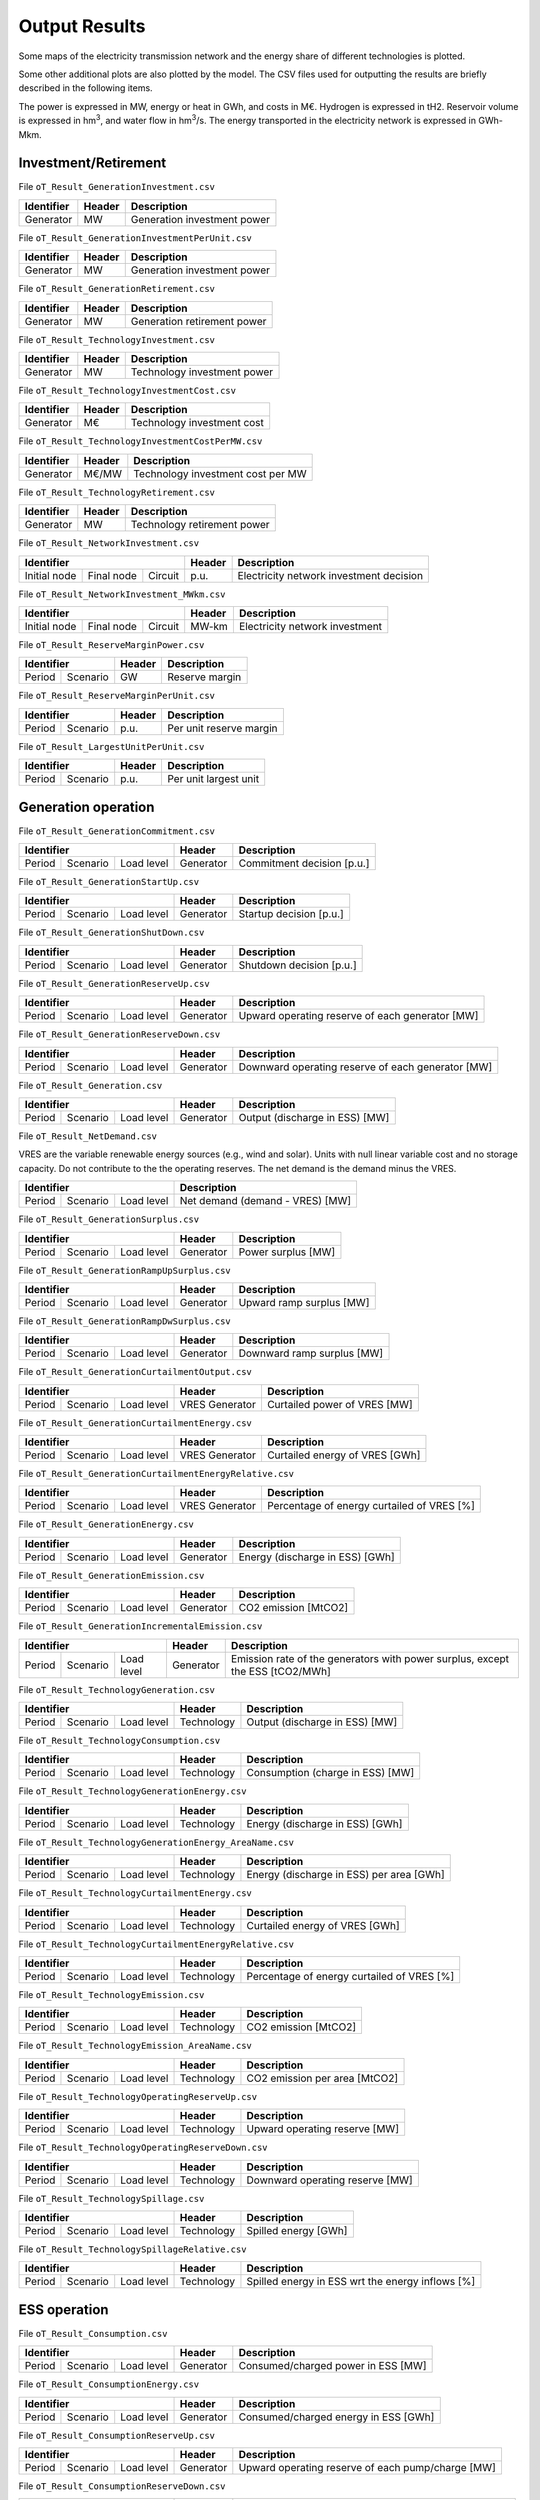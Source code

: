 .. openTEPES documentation master file, created by Andres Ramos

Output Results
==============

Some maps of the electricity transmission network and the energy share of different technologies is plotted.

.. image:: ../img/oT_Map_Network_sSEP.png
   :scale: 40%
   :align: center

.. image:: ../img/oT_Plot_MapNetwork_ES2030.png
   :scale: 40%
   :align: center

.. image:: ../img/oT_Plot_MapNetwork_ES2030_CI.png
   :scale: 40%
   :align: center

.. image:: ../img/oT_Map_Network_MAF2030.png
   :scale: 60%
   :align: center

.. image:: ../img/oT_Map_Network_TF2030.png
   :scale: 40%
   :align: center

.. image:: ../img/oT_Plot_TechnologyEnergy_ES_MAF2030.png
   :scale: 6%
   :align: center

.. image:: ../img/oT_Plot_TechnologyOutput_2030_sc01_9n.png
   :scale: 20%
   :align: center

.. image:: ../img/oT_Plot_TechnologyOutput_2030_sc01_MAF.png
   :scale: 55%
   :align: center

.. image:: ../img/oT_Plot_MapNetwork_NG2030.png
   :scale: 20%
   :align: center

Some other additional plots are also plotted by the model. The CSV files used for outputting the results are briefly described in the following items.

The power is expressed in MW, energy or heat in GWh, and costs in M€. Hydrogen is expressed in tH2. Reservoir volume is expressed in hm\ :sup:`3`,
and water flow in hm\ :sup:`3`/s. The energy transported in the electricity network is expressed in GWh-Mkm.

Investment/Retirement
---------------------

File ``oT_Result_GenerationInvestment.csv``

============  ==========  ============================
Identifier    Header      Description
============  ==========  ============================
Generator     MW          Generation investment power
============  ==========  ============================

File ``oT_Result_GenerationInvestmentPerUnit.csv``

============  ==========  ============================
Identifier    Header      Description
============  ==========  ============================
Generator     MW          Generation investment power
============  ==========  ============================

File ``oT_Result_GenerationRetirement.csv``

============  ==========  =============================
Identifier    Header      Description
============  ==========  =============================
Generator     MW          Generation retirement power
============  ==========  =============================

File ``oT_Result_TechnologyInvestment.csv``

============  ==========  ============================
Identifier    Header      Description
============  ==========  ============================
Generator     MW          Technology investment power
============  ==========  ============================

File ``oT_Result_TechnologyInvestmentCost.csv``

============  ==========  ============================
Identifier    Header      Description
============  ==========  ============================
Generator     M€          Technology investment cost
============  ==========  ============================

File ``oT_Result_TechnologyInvestmentCostPerMW.csv``

============  ==========  ==================================
Identifier    Header      Description
============  ==========  ==================================
Generator     M€/MW       Technology investment cost per MW
============  ==========  ==================================

File ``oT_Result_TechnologyRetirement.csv``

============  ==========  ============================
Identifier    Header      Description
============  ==========  ============================
Generator     MW          Technology retirement power
============  ==========  ============================

File ``oT_Result_NetworkInvestment.csv``

============  ==========  ==========  ======  =======================================
Identifier                            Header  Description
====================================  ======  =======================================
Initial node  Final node  Circuit     p.u.    Electricity network investment decision
============  ==========  ==========  ======  =======================================

File ``oT_Result_NetworkInvestment_MWkm.csv``

============  ==========  ==========  ======  ==============================
Identifier                            Header  Description
====================================  ======  ==============================
Initial node  Final node  Circuit     MW-km   Electricity network investment
============  ==========  ==========  ======  ==============================

File ``oT_Result_ReserveMarginPower.csv``

============  ============  ==========  ============================
Identifier                  Header      Description
==========================  ==========  ============================
Period        Scenario      GW          Reserve margin
============  ============  ==========  ============================

File ``oT_Result_ReserveMarginPerUnit.csv``

============  ============  ==========  ============================
Identifier                  Header      Description
==========================  ==========  ============================
Period        Scenario      p.u.        Per unit reserve margin
============  ============  ==========  ============================

File ``oT_Result_LargestUnitPerUnit.csv``

============  ============  ==========  ============================
Identifier                  Header      Description
==========================  ==========  ============================
Period        Scenario      p.u.        Per unit largest unit
============  ============  ==========  ============================

Generation operation
--------------------

File ``oT_Result_GenerationCommitment.csv``

============  ==========  ==========  ==========  ===========================
Identifier                            Header      Description
====================================  ==========  ===========================
Period        Scenario    Load level  Generator   Commitment decision [p.u.]
============  ==========  ==========  ==========  ===========================

File ``oT_Result_GenerationStartUp.csv``

============  ==========  ==========  ==========  ===========================
Identifier                            Header      Description
====================================  ==========  ===========================
Period        Scenario    Load level  Generator   Startup decision [p.u.]
============  ==========  ==========  ==========  ===========================

File ``oT_Result_GenerationShutDown.csv``

============  ==========  ==========  ==========  ==========================
Identifier                            Header      Description
====================================  ==========  ==========================
Period        Scenario    Load level  Generator   Shutdown decision [p.u.]
============  ==========  ==========  ==========  ==========================

File ``oT_Result_GenerationReserveUp.csv``

============  ==========  ==========  ==========  ===============================================
Identifier                            Header      Description
====================================  ==========  ===============================================
Period        Scenario    Load level  Generator   Upward operating reserve of each generator [MW]
============  ==========  ==========  ==========  ===============================================

File ``oT_Result_GenerationReserveDown.csv``

============  ==========  ==========  ==========  =================================================
Identifier                            Header      Description
====================================  ==========  =================================================
Period        Scenario    Load level  Generator   Downward operating reserve of each generator [MW]
============  ==========  ==========  ==========  =================================================

File ``oT_Result_Generation.csv``

============  ==========  ==========  ==========  ===================================
Identifier                            Header      Description
====================================  ==========  ===================================
Period        Scenario    Load level  Generator   Output (discharge in ESS) [MW]
============  ==========  ==========  ==========  ===================================

File ``oT_Result_NetDemand.csv``

VRES are the variable renewable energy sources (e.g., wind and solar). Units with null linear variable cost and no storage capacity. Do not contribute to the the operating reserves.
The net demand is the demand minus the VRES.

============  ==========  ==========  ===================================
Identifier                            Description
====================================  ===================================
Period        Scenario    Load level  Net demand (demand - VRES) [MW]
============  ==========  ==========  ===================================

File ``oT_Result_GenerationSurplus.csv``

============  ==========  ==========  ==============  ===============================
Identifier                            Header          Description
====================================  ==============  ===============================
Period        Scenario    Load level  Generator       Power surplus [MW]
============  ==========  ==========  ==============  ===============================

File ``oT_Result_GenerationRampUpSurplus.csv``

============  ==========  ==========  ==============  ===============================
Identifier                            Header          Description
====================================  ==============  ===============================
Period        Scenario    Load level  Generator       Upward ramp surplus [MW]
============  ==========  ==========  ==============  ===============================

File ``oT_Result_GenerationRampDwSurplus.csv``

============  ==========  ==========  ==============  ===============================
Identifier                            Header          Description
====================================  ==============  ===============================
Period        Scenario    Load level  Generator       Downward ramp surplus [MW]
============  ==========  ==========  ==============  ===============================

File ``oT_Result_GenerationCurtailmentOutput.csv``

============  ==========  ==========  ==============  ===============================
Identifier                            Header          Description
====================================  ==============  ===============================
Period        Scenario    Load level  VRES Generator  Curtailed power of VRES [MW]
============  ==========  ==========  ==============  ===============================

File ``oT_Result_GenerationCurtailmentEnergy.csv``

============  ==========  ==========  ==============  ===============================
Identifier                            Header          Description
====================================  ==============  ===============================
Period        Scenario    Load level  VRES Generator  Curtailed energy of VRES [GWh]
============  ==========  ==========  ==============  ===============================

File ``oT_Result_GenerationCurtailmentEnergyRelative.csv``

============  ==========  ==========  ==============  ===========================================
Identifier                            Header          Description
====================================  ==============  ===========================================
Period        Scenario    Load level  VRES Generator  Percentage of energy curtailed of VRES [%]
============  ==========  ==========  ==============  ===========================================

File ``oT_Result_GenerationEnergy.csv``

============  ==========  ==========  ==========  =================================
Identifier                            Header      Description
====================================  ==========  =================================
Period        Scenario    Load level  Generator   Energy (discharge in ESS) [GWh]
============  ==========  ==========  ==========  =================================

File ``oT_Result_GenerationEmission.csv``

============  ==========  ==========  ==========  =================================
Identifier                            Header      Description
====================================  ==========  =================================
Period        Scenario    Load level  Generator   CO2 emission [MtCO2]
============  ==========  ==========  ==========  =================================

File ``oT_Result_GenerationIncrementalEmission.csv``

============  ==========  ==========  ==============  ===============================================================================================
Identifier                            Header          Description
====================================  ==============  ===============================================================================================
Period        Scenario    Load level  Generator       Emission rate of the generators with power surplus, except the ESS [tCO2/MWh]
============  ==========  ==========  ==============  ===============================================================================================

File ``oT_Result_TechnologyGeneration.csv``

============  ==========  ==========  ==========  =================================
Identifier                            Header      Description
====================================  ==========  =================================
Period        Scenario    Load level  Technology  Output (discharge in ESS) [MW]
============  ==========  ==========  ==========  =================================

File ``oT_Result_TechnologyConsumption.csv``

============  ==========  ==========  ==========  =================================
Identifier                            Header      Description
====================================  ==========  =================================
Period        Scenario    Load level  Technology  Consumption (charge in ESS) [MW]
============  ==========  ==========  ==========  =================================

File ``oT_Result_TechnologyGenerationEnergy.csv``

============  ==========  ==========  ==========  =================================
Identifier                            Header      Description
====================================  ==========  =================================
Period        Scenario    Load level  Technology  Energy (discharge in ESS) [GWh]
============  ==========  ==========  ==========  =================================

File ``oT_Result_TechnologyGenerationEnergy_AreaName.csv``

============  ==========  ==========  ==========  ==========================================
Identifier                            Header      Description
====================================  ==========  ==========================================
Period        Scenario    Load level  Technology  Energy (discharge in ESS) per area [GWh]
============  ==========  ==========  ==========  ==========================================

File ``oT_Result_TechnologyCurtailmentEnergy.csv``

============  ==========  ==========  ==========  ==========================================
Identifier                            Header      Description
====================================  ==========  ==========================================
Period        Scenario    Load level  Technology  Curtailed energy of VRES [GWh]
============  ==========  ==========  ==========  ==========================================

File ``oT_Result_TechnologyCurtailmentEnergyRelative.csv``

============  ==========  ==========  ==============  ===========================================
Identifier                            Header          Description
====================================  ==============  ===========================================
Period        Scenario    Load level  Technology      Percentage of energy curtailed of VRES [%]
============  ==========  ==========  ==============  ===========================================

File ``oT_Result_TechnologyEmission.csv``

============  ==========  ==========  ==========  =================================
Identifier                            Header      Description
====================================  ==========  =================================
Period        Scenario    Load level  Technology   CO2 emission [MtCO2]
============  ==========  ==========  ==========  =================================

File ``oT_Result_TechnologyEmission_AreaName.csv``

============  ==========  ==========  ==========  =================================
Identifier                            Header      Description
====================================  ==========  =================================
Period        Scenario    Load level  Technology   CO2 emission per area [MtCO2]
============  ==========  ==========  ==========  =================================

File ``oT_Result_TechnologyOperatingReserveUp.csv``

============  ==========  ==========  ==========  ==========================================
Identifier                            Header      Description
====================================  ==========  ==========================================
Period        Scenario    Load level  Technology  Upward operating reserve [MW]
============  ==========  ==========  ==========  ==========================================

File ``oT_Result_TechnologyOperatingReserveDown.csv``

============  ==========  ==========  ==========  ==========================================
Identifier                            Header      Description
====================================  ==========  ==========================================
Period        Scenario    Load level  Technology  Downward operating reserve [MW]
============  ==========  ==========  ==========  ==========================================

File ``oT_Result_TechnologySpillage.csv``

============  ==========  ==========  ==========  ==========================================
Identifier                            Header      Description
====================================  ==========  ==========================================
Period        Scenario    Load level  Technology  Spilled energy [GWh]
============  ==========  ==========  ==========  ==========================================

File ``oT_Result_TechnologySpillageRelative.csv``

============  ==========  ==========  ==========  ================================================
Identifier                            Header      Description
====================================  ==========  ================================================
Period        Scenario    Load level  Technology  Spilled energy in ESS wrt the energy inflows [%]
============  ==========  ==========  ==========  ================================================

ESS operation
-------------

File ``oT_Result_Consumption.csv``

============  ==========  ==========  ==========  ==========================================
Identifier                            Header      Description
====================================  ==========  ==========================================
Period        Scenario    Load level  Generator   Consumed/charged power in ESS [MW]
============  ==========  ==========  ==========  ==========================================

File ``oT_Result_ConsumptionEnergy.csv``

============  ==========  ==========  ==========  ==========================================
Identifier                            Header      Description
====================================  ==========  ==========================================
Period        Scenario    Load level  Generator   Consumed/charged energy in ESS [GWh]
============  ==========  ==========  ==========  ==========================================

File ``oT_Result_ConsumptionReserveUp.csv``

============  ==========  ==========  ==========  =================================================
Identifier                            Header      Description
====================================  ==========  =================================================
Period        Scenario    Load level  Generator   Upward operating reserve of each pump/charge [MW]
============  ==========  ==========  ==========  =================================================

File ``oT_Result_ConsumptionReserveDown.csv``

============  ==========  ==========  ==========  ===================================================
Identifier                            Header      Description
====================================  ==========  ===================================================
Period        Scenario    Load level  Generator   Downward operating reserve of each pump/charge [MW]
============  ==========  ==========  ==========  ===================================================

File ``oT_Result_GenerationOutflows.csv``

============  ==========  ==========  ==========  ==========================================
Identifier                            Header      Description
====================================  ==========  ==========================================
Period        Scenario    Load level  Generator   Outflows power in ESS [MW]
============  ==========  ==========  ==========  ==========================================

File ``oT_Result_GenerationOutflowsEnergy.csv``

============  ==========  ==========  ==========  ==========================================
Identifier                            Header      Description
====================================  ==========  ==========================================
Period        Scenario    Load level  Generator   Outflows energy in ESS [GWh]
============  ==========  ==========  ==========  ==========================================

File ``oT_Result_TechnologyConsumption.csv``

============  ==========  ==========  ==========  ==========================================
Identifier                            Header      Description
====================================  ==========  ==========================================
Period        Scenario    Load level  Technology  Charged power in ESS [MW]
============  ==========  ==========  ==========  ==========================================

File ``oT_Result_TechnologyConsumptionEnergy.csv``

============  ==========  ==========  ==========  ==========================================
Identifier                            Header      Description
====================================  ==========  ==========================================
Period        Scenario    Load level  Technology  Energy (charge in ESS) [GWh]
============  ==========  ==========  ==========  ==========================================

File ``oT_Result_TechnologyConsumptionEnergy_AreaName.csv``

============  ==========  ==========  ==========  ==========================================
Identifier                            Header      Description
====================================  ==========  ==========================================
Period        Scenario    Load level  Technology  Energy (charge in ESS) per area [GWh]
============  ==========  ==========  ==========  ==========================================

File ``oT_Result_TechnologyOutflows.csv``

============  ==========  ==========  ==========  ==========================================
Identifier                            Header      Description
====================================  ==========  ==========================================
Period        Scenario    Load level  Technology  Outflows power in ESS [MW]
============  ==========  ==========  ==========  ==========================================

File ``oT_Result_TechnologyOutflowsEnergy.csv``

============  ==========  ==========  ==========  ==========================================
Identifier                            Header      Description
====================================  ==========  ==========================================
Period        Scenario    Load level  Technology  Energy (Outflows in ESS) [GWh]
============  ==========  ==========  ==========  ==========================================

File ``oT_Result_TechnologyOperatingReserveUpESS.csv``

============  ==========  ==========  ==========  ==========================================
Identifier                            Header      Description
====================================  ==========  ==========================================
Period        Scenario    Load level  Technology  Upward operating reserve [MW]
============  ==========  ==========  ==========  ==========================================

File ``oT_Result_TechnologyOperatingReserveDownESS.csv``

============  ==========  ==========  ==========  ==========================================
Identifier                            Header      Description
====================================  ==========  ==========================================
Period        Scenario    Load level  Technology  Downward operating reserve [MW]
============  ==========  ==========  ==========  ==========================================

File ``oT_Result_GenerationInventory.csv``

============  ==========  ==========  =========  ==============================================================================================
Identifier                            Header     Description
====================================  =========  ==============================================================================================
Period        Scenario    Load level  Generator  Stored energy (SoC in batteries, reservoir energy in pumped-hydro storage power plants) [GWh]
============  ==========  ==========  =========  ==============================================================================================

File ``oT_Result_GenerationInventoryUtilization.csv``

============  ==========  ==========  =========  ===================================================================================================================
Identifier                            Header     Description
====================================  =========  ===================================================================================================================
Period        Scenario    Load level  Generator  Utilization factor of the storage (SoC in batteries, reservoir energy in pumped-hydro storage power plants) [p.u.]
============  ==========  ==========  =========  ===================================================================================================================

File ``oT_Result_GenerationSpillage.csv``

============  ==========  ==========  ==========  ==========================================
Identifier                            Header      Description
====================================  ==========  ==========================================
Period        Scenario    Load level  Generator   Spilled energy in ESS [GWh]
============  ==========  ==========  ==========  ==========================================

File ``oT_Result_GenerationSpillageRelative.csv``

============  ==========  ==========  ==========  ================================================
Identifier                            Header      Description
====================================  ==========  ================================================
Period        Scenario    Load level  Generator   Spilled energy in ESS wrt the energy inflows [%]
============  ==========  ==========  ==========  ================================================

File ``oT_Result_SummaryGeneration.csv``

============  ==========  ==========  ============  ==============================================
Identifier                            Header        Description
====================================  ============  ==============================================
Period        Scenario    Load level  Generator     Generation output (to be used as pivot table)
============  ==========  ==========  ============  ==============================================

Reservoir operation
-------------------

File ``oT_Result_ReservoirVolume.csv``

============  ==========  ==========  =========  =================================
Identifier                            Header     Description
====================================  =========  =================================
Period        Scenario    Load level  Reservoir  Reservoir volume [hm\ :sup:`3`]
============  ==========  ==========  =========  =================================

File ``oT_Result_ReservoirVolumeUtilization.csv``

============  ==========  ==========  =========  ============================================
Identifier                            Header     Description
====================================  =========  ============================================
Period        Scenario    Load level  Reservoir  Utilization factor of the reservoir [p.u.]
============  ==========  ==========  =========  ============================================

File ``oT_Result_ReservoirSpillage.csv``

============  ==========  ==========  ==========  ==========================================
Identifier                            Header      Description
====================================  ==========  ==========================================
Period        Scenario    Load level  Reservoir   Spilled water in reservoir [hm\ :sup:`3`]
============  ==========  ==========  ==========  ==========================================

File ``oT_Result_TechnologyReservoirSpillage.csv``

============  ==========  ==========  ==========  =========================================================
Identifier                            Header      Description
====================================  ==========  =========================================================
Period        Scenario    Load level  Reservoir   Spilled water in reservoir by technology [hm\ :sup:`3`]
============  ==========  ==========  ==========  =========================================================

File ``oT_Result_MarginalWaterValue.csv``

============  ==========  ==========  ==========  ================================================
Identifier                            Header      Description
====================================  ==========  ================================================
Period        Scenario    Load level  Reservoir   Water volume value [€/dam\ :sup:`3`]
============  ==========  ==========  ==========  ================================================

Electricity balance
-------------------

File ``oT_Result_BalanceEnergy.csv``

============  ==========  ==========  ==========  =======================================================
Identifier                            Header      Description
====================================  ==========  =======================================================
Period        Scenario    Load level  Technology  Generation, consumption, flows, losses and demand [GWh]
============  ==========  ==========  ==========  =======================================================

File ``oT_Result_BalanceEnergyPerArea.csv``

============  ==========  ==========  ==========  ==========  =======================================================
Identifier                                        Header      Description
================================================  ==========  =======================================================
Period        Scenario    Load level  Technology  Area        Generation, consumption, flows, losses and demand [GWh]
============  ==========  ==========  ==========  ==========  =======================================================

File ``oT_Result_BalanceEnergyPerNode.csv``

============  ==========  ==========  ==========  ==========  =======================================================
Identifier                                        Header      Description
================================================  ==========  =======================================================
Period        Scenario    Load level  Technology  Node        Generation, consumption, flows, losses and demand [GWh]
============  ==========  ==========  ==========  ==========  =======================================================

File ``oT_Result_BalanceEnergyPerTech.csv``

============  ==========  ==========  ==========  ==========  ==========  =======================================================
Identifier                                                    Header      Description
============================================================  ==========  =======================================================
Period        Scenario    Load level  Area        Node        Technology  Generation, consumption, flows, losses and demand [GWh]
============  ==========  ==========  ==========  ==========  ==========  =======================================================

Electricity network operation
-----------------------------

File ``oT_Result_NetworkCommitment.csv``

============  ==========  ==========  ============  ==========  =========  ================================
Identifier                            Header                               Description
====================================  ===================================  ================================
Period        Scenario    Load level  Initial node  Final node  Circuit    Line commitment decision [p.u.]
============  ==========  ==========  ============  ==========  =========  ================================

File ``oT_Result_NetworkSwitchOn.csv``

============  ==========  ==========  ============  ==========  =========  ================================
Identifier                            Header                               Description
====================================  ===================================  ================================
Period        Scenario    Load level  Initial node  Final node  Circuit    Line switch on decision [p.u.]
============  ==========  ==========  ============  ==========  =========  ================================

File ``oT_Result_NetworkSwitchOff.csv``

============  ==========  ==========  ============  ==========  =========  ================================
Identifier                            Header                               Description
====================================  ===================================  ================================
Period        Scenario    Load level  Initial node  Final node  Circuit    Line switch off decision [p.u.]
============  ==========  ==========  ============  ==========  =========  ================================

File ``oT_Result_NetworkFlowPerNode.csv``

============  ==========  ==========  ============  ==========  =========  =======================
Identifier                            Header                               Description
====================================  ===================================  =======================
Period        Scenario    Load level  Initial node  Final node  Circuit    Electric line flow [MW]
============  ==========  ==========  ============  ==========  =========  =======================

File ``oT_Result_NetworkEnergyPerArea.csv``

============  ==========  ==========  ============  ==========  =======================
Identifier                            Header                    Description
============  ==========  ==========  ========================  =======================
Period        Scenario    Load level  Initial area  Final area  Area flow energy [GWh]
============  ==========  ==========  ============  ==========  =======================

File ``oT_Result_NetworkEnergyTotalPerArea.csv``

============  ==========  ============  ==========  =======================
Identifier                Header                    Description
============  ==========  ========================  =======================
Period        Scenario    Initial area  Final area  Area flow energy [GWh]
============  ==========  ============  ==========  =======================

File ``oT_Result_NetworkEnergyTransport.csv``

============  ==========  ==========  ============  ==========  =========  ============================
Identifier                            Header                               Description
====================================  ===================================  ============================
Period        Scenario    Load level  Initial node  Final node  Circuit    Energy transported [GWh-Mkm]
============  ==========  ==========  ============  ==========  =========  ============================

File ``oT_Result_NetworkUtilization.csv``

============  ==========  ==========  ============  ==========  ==========  ================================================================
Identifier                            Header                                Description
====================================  ====================================  ================================================================
Period        Scenario    Load level  Initial node  Final node  Circuit     Line utilization (i.e., ratio between flow and capacity) [p.u.]
============  ==========  ==========  ============  ==========  ==========  ================================================================

File ``oT_Result_NetworkLosses.csv``

============  ==========  ==========  ============  ==========  ==========  =======================
Identifier                            Header                                Description
====================================  ====================================  =======================
Period        Scenario    Load level  Initial node  Final node  Circuit     Line losses [MW]
============  ==========  ==========  ============  ==========  ==========  =======================

File ``oT_Result_NetworkAngle.csv``

============  ==========  ==========  =========  =======================
Identifier                            Header     Description
====================================  =========  =======================
Period        Scenario    Load level  Node       Voltage angle [rad]
============  ==========  ==========  =========  =======================

File ``oT_Result_NetworkNetDemand.csv``

============  ==========  ==========  ==========  ===========================================
Identifier                            Header      Description
====================================  ==========  ===========================================
Period        Scenario    Load level  Node        Electricity net demand (demand - VRES) [MW]
============  ==========  ==========  ==========  ===========================================

File ``oT_Result_NetworkPNS.csv``

============  ==========  ==========  ==========  ==========================================
Identifier                            Header      Description
====================================  ==========  ==========================================
Period        Scenario    Load level  Node        Power not served by node [MW]
============  ==========  ==========  ==========  ==========================================

File ``oT_Result_NetworkENS.csv``

============  ==========  ==========  ==========  ==========================================
Identifier                            Header      Description
====================================  ==========  ==========================================
Period        Scenario    Load level  Node        Energy not served by node [GWh]
============  ==========  ==========  ==========  ==========================================

File ``oT_Result_SummaryNetwork.csv``

============  ==========  ==========  ============  ==========  ============================================
Identifier                            Header                    Description
====================================  ========================  ============================================
Period        Scenario    Load level  Initial node  Final node  Network output (to be used as pivot table)
============  ==========  ==========  ============  ==========  ============================================

Hydrogen balance and network operation
--------------------------------------

File ``oT_Result_BalanceHydrogen.csv``

============  ==========  ==========  ==========  ======================================
Identifier                            Header      Description
====================================  ==========  ======================================
Period        Scenario    Load level  Technology  Generation, flows, and demand [tH2]
============  ==========  ==========  ==========  ======================================

File ``oT_Result_BalanceHydrogenPerArea.csv``

============  ==========  ==========  ==========  ==========  ======================================
Identifier                                        Header      Description
================================================  ==========  ======================================
Period        Scenario    Load level  Technology  Area        Generation, flows, and demand [tH2]
============  ==========  ==========  ==========  ==========  ======================================

File ``oT_Result_BalanceHydrogenPerNode.csv``

============  ==========  ==========  ==========  ==========  ======================================
Identifier                                        Header      Description
================================================  ==========  ======================================
Period        Scenario    Load level  Technology  Node        Generation, flows, and demand [tH2]
============  ==========  ==========  ==========  ==========  ======================================

File ``oT_Result_BalanceHydrogenPerTech.csv``

============  ==========  ==========  ==========  ==========  ==========  ======================================
Identifier                                                    Header      Description
============================================================  ==========  ======================================
Period        Scenario    Load level  Area        Node        Technology  Generation, flows, and demand [tH2]
============  ==========  ==========  ==========  ==========  ==========  ======================================

File ``oT_Result_NetworkFlowH2PerNode.csv``

============  ==========  ==========  ============  ==========  =========  ============================
Identifier                            Header                               Description
====================================  ===================================  ============================
Period        Scenario    Load level  Initial node  Final node  Circuit    Hydrogen pipeline flow [tH2]
============  ==========  ==========  ============  ==========  =========  ============================

File ``oT_Result_NetworkHNS.csv``

============  ==========  ==========  ==========  ====================================
Identifier                            Header      Description
====================================  ==========  ====================================
Period        Scenario    Load level  Node        Hydrogen not served by node [tH2]
============  ==========  ==========  ==========  ====================================

Heat balance and network operation
--------------------------------------

File ``oT_Result_BalanceHeat.csv``

============  ==========  ==========  ==========  ======================================
Identifier                            Header      Description
====================================  ==========  ======================================
Period        Scenario    Load level  Technology  Generation, flows, and demand [GWh]
============  ==========  ==========  ==========  ======================================

File ``oT_Result_BalanceHeatPerArea.csv``

============  ==========  ==========  ==========  ==========  ======================================
Identifier                                        Header      Description
================================================  ==========  ======================================
Period        Scenario    Load level  Technology  Area        Generation, flows, and demand [GWh]
============  ==========  ==========  ==========  ==========  ======================================

File ``oT_Result_BalanceHeatPerNode.csv``

============  ==========  ==========  ==========  ==========  ======================================
Identifier                                        Header      Description
================================================  ==========  ======================================
Period        Scenario    Load level  Technology  Node        Generation, flows, and demand [GWh]
============  ==========  ==========  ==========  ==========  ======================================

File ``oT_Result_BalanceHeatPerTech.csv``

============  ==========  ==========  ==========  ==========  ==========  ======================================
Identifier                                                    Header      Description
============================================================  ==========  ======================================
Period        Scenario    Load level  Area        Node        Technology  Generation, flows, and demand [GWh]
============  ==========  ==========  ==========  ==========  ==========  ======================================

File ``oT_Result_NetworkFlowHeatPerNode.csv``

============  ==========  ==========  ============  ==========  =========  =======================
Identifier                            Header                               Description
====================================  ===================================  =======================
Period        Scenario    Load level  Initial node  Final node  Circuit    Heat pipe flow [MW]
============  ==========  ==========  ============  ==========  =========  =======================

File ``oT_Result_NetworkHTNS.csv``

============  ==========  ==========  ==========  ====================================
Identifier                            Header      Description
====================================  ==========  ====================================
Period        Scenario    Load level  Node        Heat not served by node [MW]
============  ==========  ==========  ==========  ====================================

Costs and revenues
------------------

File ``oT_Result_CostSummary.csv``

============  ==========================================
Identifier    Description
============  ==========================================
Cost type     Type of cost [M€]
============  ==========================================

File ``oT_Result_CostSummary_AreaName.csv``

============  ==========  ==========================================
Identifier    Header      Description
============  ==========  ==========================================
Cost type     Area        Type of cost per area [M€]
============  ==========  ==========================================

File ``oT_Result_CostRecovery.csv``

============  ==========================================
Identifier    Description
============  ==========================================
Cost type     Revenues and investment costs [M€]
============  ==========================================

File ``oT_Result_SummaryKPIs.csv``

============  ===============
Identifier    Description
============  ===============
KPI           Several KPIs
============  ===============

File ``oT_Result_TechnologyLCOE.csv``

==========  ==============================================
Identifier  Description
==========  ==============================================
Technology  Levelized Cost of Electricity (LCOE) [€/MWh]
==========  ==============================================

File ``oT_Result_GenerationCostOandM.csv``

============  ==========  ==========  ==========  ==========================================
Identifier                            Header      Description
====================================  ==========  ==========================================
Period        Scenario    Load level  Generator   O&M cost for the generation [M€]
============  ==========  ==========  ==========  ==========================================

File ``oT_Result_GenerationCostOperation.csv``

============  ==========  ==========  ==========  ==========================================
Identifier                            Header      Description
====================================  ==========  ==========================================
Period        Scenario    Load level  Generator   Operation cost for the generation [M€]
============  ==========  ==========  ==========  ==========================================

File ``oT_Result_ConsumptionCostOperation.csv``

============  ==========  ==========  ==========  ==========================================
Identifier                            Header      Description
====================================  ==========  ==========================================
Period        Scenario    Load level  Pump        Operation cost for the consumption [M€]
============  ==========  ==========  ==========  ==========================================

File ``oT_Result_GenerationCostOperatingReserve.csv``

============  ==========  ==========  ==========  ==============================================
Identifier                            Header      Description
====================================  ==========  ==============================================
Period        Scenario    Load level  Generator   Operation reserve cost for the generation [M€]
============  ==========  ==========  ==========  ==============================================

File ``oT_Result_ConsumptionCostOperatingReserve.csv``

============  ==========  ==========  ==========  ===============================================
Identifier                            Header      Description
====================================  ==========  ===============================================
Period        Scenario    Load level  Pump        Operation reserve cost for the consumption [M€]
============  ==========  ==========  ==========  ===============================================

File ``oT_Result_GenerationCostEmission.csv``

============  ==========  ==========  ==========  ==========================================
Identifier                            Header      Description
====================================  ==========  ==========================================
Period        Scenario    Load level  Generator   Emission cost for the generation [M€]
============  ==========  ==========  ==========  ==========================================

File ``oT_Result_NetworkCostENS.csv``

============  ==========  ==========  ==========  ================================================
Identifier                            Header      Description
====================================  ==========  ================================================
Period        Scenario    Load level  Node        Reliability cost (cost of the ENS and HNS) [M€]
============  ==========  ==========  ==========  ================================================

File ``oT_Result_RevenueEnergyGeneration.csv``

============  ==========  ==========  ==========  ==========================================
Identifier                            Header      Description
====================================  ==========  ==========================================
Period        Scenario    Load level  Generator   Operation revenues for the generation [M€]
============  ==========  ==========  ==========  ==========================================

File ``oT_Result_RevenueEnergyConsumption.csv``

============  ==========  ==========  ==============  ==================================================
Identifier                            Header          Description
====================================  ==============  ==================================================
Period        Scenario    Load level  ESS Generator   Operation revenues for the consumption/charge [M€]
============  ==========  ==========  ==============  ==================================================

File ``oT_Result_RevenueOperatingReserveUp.csv``

============  ==========  ==========  ==========  ==========================================================
Identifier                            Header      Description
====================================  ==========  ==========================================================
Period        Scenario    Load level  Generator   Operation revenues from the upward operating reserve [M€]
============  ==========  ==========  ==========  ==========================================================

File ``oT_Result_RevenueOperatingReserveUpESS.csv``

============  ==========  ==========  ==============  ==========================================================
Identifier                            Header          Description
====================================  ==============  ==========================================================
Period        Scenario    Load level  ESS Generator   Operation revenues from the upward operating reserve [M€]
============  ==========  ==========  ==============  ==========================================================

File ``oT_Result_RevenueOperatingReserveDw.csv``

============  ==========  ==========  ==========  ===========================================================
Identifier                            Header      Description
====================================  ==========  ===========================================================
Period        Scenario    Load level  Generator   Operation revenues from the downward operating reserve [M€]
============  ==========  ==========  ==========  ===========================================================

File ``oT_Result_RevenueOperatingReserveDwESS.csv``

============  ==========  ==========  ==============  ===========================================================
Identifier                            Header          Description
====================================  ==============  ===========================================================
Period        Scenario    Load level  ESS Generator   Operation revenues from the downward operating reserve [M€]
============  ==========  ==========  ==============  ===========================================================

Marginal information
--------------------

File ``oT_Result_MarginalReserveMargin.csv``

============  ==========  ==========  =======================================================
Identifier                Header      Description
========================  ==========  =======================================================
Period        Scenario    Area        Marginal of the minimum adequacy reserve margin [€/MW]
============  ==========  ==========  =======================================================

File ``oT_Result_MarginalEmission.csv``

============  ==========  ==========  =================================================
Identifier                Header      Description
========================  ==========  =================================================
Period        Scenario    Area        Marginal of the maximum CO2 emission [€/tCO2]
============  ==========  ==========  =================================================

File ``oT_Result_MarginalRESEnergy.csv``

============  ==========  ==========  =================================================
Identifier                Header      Description
========================  ==========  =================================================
Period        Scenario    Area        Marginal of the minimum RES energy [€/MWh]
============  ==========  ==========  =================================================

File ``oT_Result_MarginalIncrementalVariableCost.csv``

============  ==========  ==========  ==============  ===============================================================================================
Identifier                            Header          Description
====================================  ==============  ===============================================================================================
Period        Scenario    Load level  Generator       Variable cost (fuel+O&M+emission) of the generators with power surplus, except the ESS [€/MWh]
============  ==========  ==========  ==============  ===============================================================================================

File ``oT_Result_MarginalIncrementalGenerator.csv``

============  ==========  ==========  ===================================================================================================
Identifier                            Description
====================================  ===================================================================================================
Period        Scenario    Load level  Generator with power surplus, except the ESS, and with the lowest variable cost (fuel+O&M+emission)
============  ==========  ==========  ===================================================================================================

File ``oT_Result_NetworkSRMC.csv``

============  ==========  ==========  ==========  =========================================================
Identifier                            Header      Description
====================================  ==========  =========================================================
Period        Scenario    Load level  Node        Locational Short-Run Marginal Cost of electricity [€/MWh]
============  ==========  ==========  ==========  =========================================================

These marginal costs are obtained after fixing the binary and continuous investment decisions and the binary operation decisions to their optimal values.
Remember that binary decisions are not affected by marginal changes.

File ``oT_Result_NetworkSRMCH2.csv``

============  ==========  ==========  ==========  ==================================================
Identifier                            Header      Description
====================================  ==========  ==================================================
Period        Scenario    Load level  Node        Locational Short-Run Marginal Cost of H2 [€/kgH2]
============  ==========  ==========  ==========  ==================================================

These marginal costs are obtained after fixing the binary and continuous investment decisions and the binary operation decisions to their optimal values.
Remember that binary decisions are not affected by marginal changes.

File ``oT_Result_NetworkSRMCHeat.csv``

============  ==========  ==========  ==========  ====================================================
Identifier                            Header      Description
====================================  ==========  ====================================================
Period        Scenario    Load level  Node        Locational Short-Run Marginal Cost of heat [€/MWh]
============  ==========  ==========  ==========  ====================================================

These marginal costs are obtained after fixing the binary and continuous investment decisions and the binary operation decisions to their optimal values.
Remember that binary decisions are not affected by marginal changes.

File ``oT_Result_MarginalEnergyValue.csv``

============  ==========  ==========  ==========  ================================================
Identifier                            Header      Description
====================================  ==========  ================================================
Period        Scenario    Load level  Generator   Energy inflow value [€/MWh]
============  ==========  ==========  ==========  ================================================

File ``oT_Result_MarginalOperatingReserveUp.csv``

============  ==========  ==========  ==========  ================================================
Identifier                            Header      Description
====================================  ==========  ================================================
Period        Scenario    Load level  Area        Marginal of the upward operating reserve [€/MW]
============  ==========  ==========  ==========  ================================================

File ``oT_Result_MarginalOperatingReserveDown.csv``

============  ==========  ==========  ==========  =================================================
Identifier                            Header      Description
====================================  ==========  =================================================
Period        Scenario    Load level  Area        Marginal of the downward operating reserve [€/MW]
============  ==========  ==========  ==========  =================================================

File ``oT_Result_NetworkInvestment_ReducedCost.csv``

============  ==========  ==========  ==============================================================
Identifier                            Description
====================================  ==============================================================
Initial node  Final node  Circuit     Reduced costs of electricity network investment decisions [M€]
============  ==========  ==========  ==============================================================

File ``oT_Result_NetworkCommitment_ReducedCost.csv``

============  ==========  ==========  ==============================================================
Identifier                            Description
====================================  ==============================================================
Initial node  Final node  Circuit     Reduced costs of electricity network switching decisions [M€]
============  ==========  ==========  ==============================================================

Operational flexibility
-----------------------

File ``oT_Result_FlexibilityDemand.csv``

============  ==========  ==========  ==========  ================================================
Identifier                            Header      Description
====================================  ==========  ================================================
Period        Scenario    Load level  Demand      Demand variation w.r.t. its mean value [MW]
============  ==========  ==========  ==========  ================================================

File ``oT_Result_FlexibilityPNS.csv``

============  ==========  ==========  ==========  ======================================================
Identifier                            Header      Description
====================================  ==========  ======================================================
Period        Scenario    Load level  PNS         Power not served variation w.r.t. its mean value [MW]
============  ==========  ==========  ==========  ======================================================

File ``oT_Result_FlexibilityTechnology.csv``

============  ==========  ==========  ==========  ================================================
Identifier                            Header      Description
====================================  ==========  ================================================
Period        Scenario    Load level  Technology  Technology variation w.r.t. its mean value [MW]
============  ==========  ==========  ==========  ================================================

File ``oT_Result_FlexibilityTechnologyESS.csv``

============  ==========  ==========  ==========  ===================================================
Identifier                            Header      Description
====================================  ==========  ===================================================
Period        Scenario    Load level  Technology  ESS Technology variation w.r.t. its mean value [MW]
============  ==========  ==========  ==========  ===================================================
